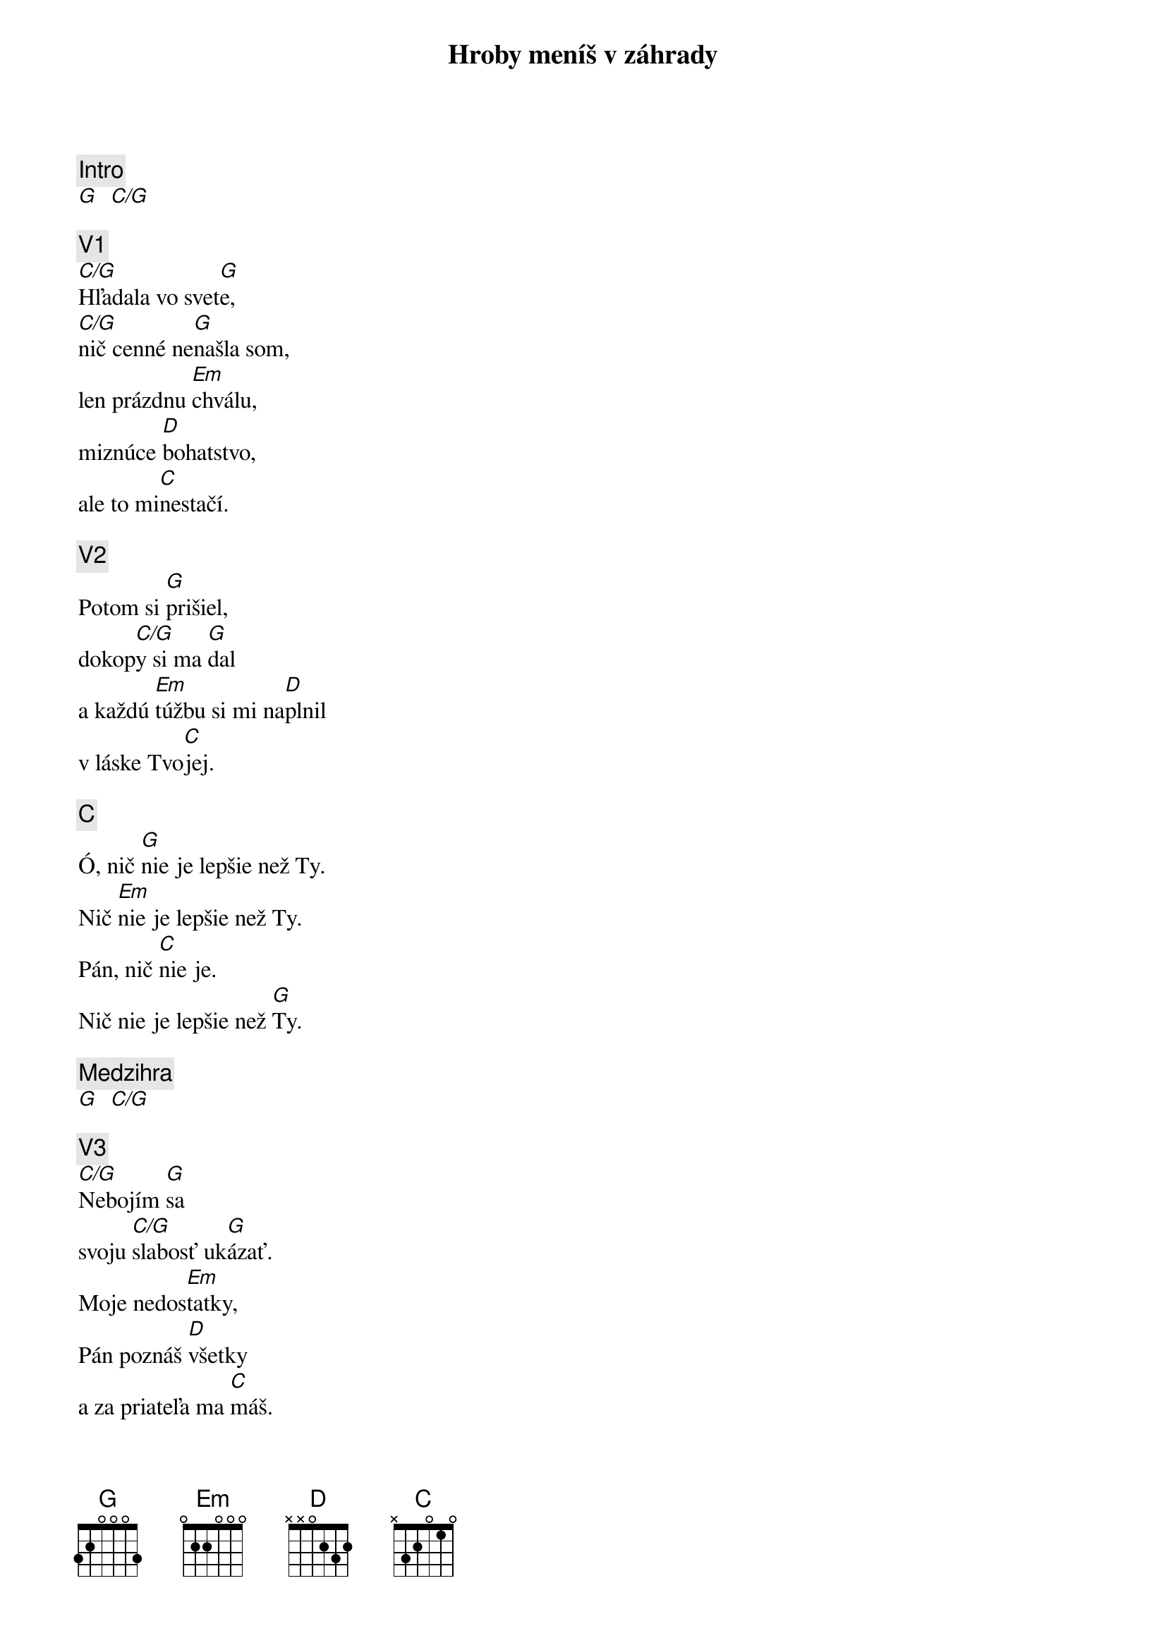 {title: Hroby meníš v záhrady}
{capo: 4}

{comment: Intro}
[G]  [C/G]

{comment: V1}
[C/G]Hľadala vo svet[G]e,
[C/G]nič cenné ne[G]našla som,
len prázdnu [Em]chválu,
miznúce [D]bohatstvo,
ale to mi[C]nestačí.

{comment: V2}
Potom si [G]prišiel,
dokop[C/G]y si ma [G]dal
a každú [Em]túžbu si mi na[D]plnil
v láske Tvo[C]jej.

{comment: C}
Ó, nič [G]nie je lepšie než Ty.
Nič [Em]nie je lepšie než Ty.
Pán, nič [C]nie je.
Nič nie je lepšie než [G]Ty.

{comment: Medzihra}
[G]  [C/G]

{comment: V3}
[C/G]Nebojím [G]sa
svoju [C/G]slabosť uk[G]ázať.
Moje nedos[Em]tatky,
Pán poznáš [D]všetky
a za priateľa ma [C]máš.

{comment: V4}
[C/G]Lebo si Bohom [G]vrchov
aj [C/G]Bohom  [G]dolín.
Nie je [Em]miesto,
kde milosrdenstvo a [D]milosť
by ma nenašl[C]i.

{comment: Medzihra}
[G]  [C/G]

{comment: B}
[G]Smútok meníš na radosť.[C][G]
[G]Dáš krásu aj z popola.[C][G]
Hanbu meníš na slávu.[C]
Si je[Em]diný [C]kto mô[G]že.
[G]Hroby meníš v záhrady.[C][G]
[G]Kosti meníš v armády.[C][G]
[G]Z morí robíš ulice.[C]
Si je[Em]diný [C]kto mô[G]že.
Si je[Em]diný [C]kto mô[G]že.